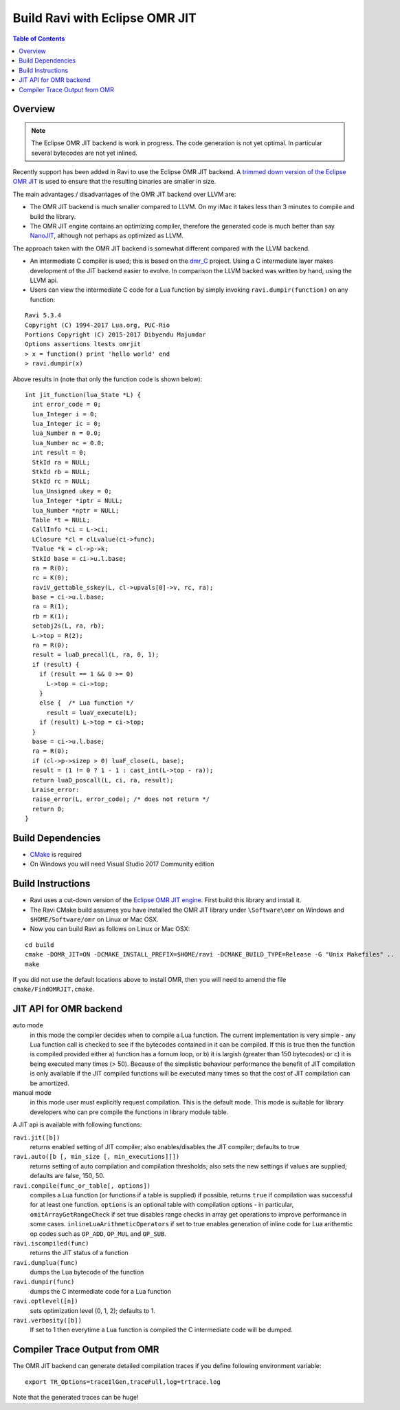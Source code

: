 ===============================
Build Ravi with Eclipse OMR JIT 
===============================

.. contents:: Table of Contents
   :depth: 2
   :backlinks: top

Overview
========
.. note:: The Eclipse OMR JIT backend is work in progress. The code generation is not yet optimal. In particular several bytecodes are not yet inlined.

Recently support has been added in Ravi to use the Eclipse OMR JIT backend. 
A `trimmed down version of the Eclipse OMR JIT <https://github.com/dibyendumajumdar/nj>`_ is used to ensure that the resulting 
binaries are smaller in size. 

The main advantages / disadvantages of the OMR JIT backend over LLVM are:

* The OMR JIT backend is much smaller compared to LLVM. On my iMac it takes less than 3 minutes to compile and build the library.
* The OMR JIT engine contains an optimizing compiler, therefore the generated code is much better than say `NanoJIT <https://github.com/dibyendumajumdar/nanojit>`_, 
  although not perhaps as optimized as LLVM.

The approach taken with the OMR JIT backend is somewhat different compared with the LLVM backend.

* An intermediate C compiler is used; this is based on the `dmr_C <https://github.com/dibyendumajumdar/dmr_c>`_ project. Using a C intermediate layer makes
  development of the JIT backend easier to evolve. In comparison the LLVM backed was written by hand, using the LLVM api.
* Users can view the intermediate C code for a Lua function by simply invoking ``ravi.dumpir(function)`` on any function:

::

  Ravi 5.3.4
  Copyright (C) 1994-2017 Lua.org, PUC-Rio
  Portions Copyright (C) 2015-2017 Dibyendu Majumdar
  Options assertions ltests omrjit
  > x = function() print 'hello world' end
  > ravi.dumpir(x)

Above results in (note that only the function code is shown below)::

  int jit_function(lua_State *L) {
    int error_code = 0;
    lua_Integer i = 0;
    lua_Integer ic = 0;
    lua_Number n = 0.0;
    lua_Number nc = 0.0;
    int result = 0;
    StkId ra = NULL;
    StkId rb = NULL;
    StkId rc = NULL;
    lua_Unsigned ukey = 0;
    lua_Integer *iptr = NULL;
    lua_Number *nptr = NULL;
    Table *t = NULL;
    CallInfo *ci = L->ci;
    LClosure *cl = clLvalue(ci->func);
    TValue *k = cl->p->k;
    StkId base = ci->u.l.base;
    ra = R(0);
    rc = K(0);
    raviV_gettable_sskey(L, cl->upvals[0]->v, rc, ra);
    base = ci->u.l.base;
    ra = R(1);
    rb = K(1);
    setobj2s(L, ra, rb);
    L->top = R(2);
    ra = R(0);
    result = luaD_precall(L, ra, 0, 1);
    if (result) {
      if (result == 1 && 0 >= 0)
        L->top = ci->top;
      }
      else {  /* Lua function */
        result = luaV_execute(L);
      if (result) L->top = ci->top;
    }
    base = ci->u.l.base;
    ra = R(0);
    if (cl->p->sizep > 0) luaF_close(L, base);
    result = (1 != 0 ? 1 - 1 : cast_int(L->top - ra));
    return luaD_poscall(L, ci, ra, result);
    Lraise_error:
    raise_error(L, error_code); /* does not return */
    return 0;
  }

Build Dependencies
==================

* `CMake <https://cmake.org/>`_ is required
* On Windows you will need Visual Studio 2017 Community edition

Build Instructions
==================
* Ravi uses a cut-down version of the `Eclipse OMR JIT engine <https://github.com/dibyendumajumdar/nj>`_. First build this library and install it.
* The Ravi CMake build assumes you have installed the OMR JIT library under ``\Software\omr`` on Windows and ``$HOME/Software/omr`` on Linux or Mac OSX.
* Now you can build Ravi as follows on Linux or Mac OSX:

::

  cd build
  cmake -DOMR_JIT=ON -DCMAKE_INSTALL_PREFIX=$HOME/ravi -DCMAKE_BUILD_TYPE=Release -G "Unix Makefiles" ..
  make

If you did not use the default locations above to install OMR, then you will need to amend the file ``cmake/FindOMRJIT.cmake``.

JIT API for OMR backend
=======================
auto mode
  in this mode the compiler decides when to compile a Lua function. The current implementation is very simple - 
  any Lua function call is checked to see if the bytecodes contained in it can be compiled. If this is true then 
  the function is compiled provided either a) function has a fornum loop, or b) it is largish (greater than 150 bytecodes) 
  or c) it is being executed many times (> 50). Because of the simplistic behaviour performance the benefit of JIT
  compilation is only available if the JIT compiled functions will be executed many times so that the cost of JIT 
  compilation can be amortized.   
manual mode
  in this mode user must explicitly request compilation. This is the default mode. This mode is suitable for library 
  developers who can pre compile the functions in library module table.

A JIT api is available with following functions:

``ravi.jit([b])``
  returns enabled setting of JIT compiler; also enables/disables the JIT compiler; defaults to true
``ravi.auto([b [, min_size [, min_executions]]])``
  returns setting of auto compilation and compilation thresholds; also sets the new settings if values are supplied; defaults are false, 150, 50.
``ravi.compile(func_or_table[, options])``
  compiles a Lua function (or functions if a table is supplied) if possible, returns ``true`` if compilation was 
  successful for at least one function. 
  ``options`` is an optional table with compilation options - in particular, 
  ``omitArrayGetRangeCheck`` if set true disables range checks in array get operations to improve performance in some cases.
  ``inlineLuaArithmeticOperators`` if set to true enables generation of inline code for Lua arithemtic op codes such as
  ``OP_ADD``, ``OP_MUL`` and ``OP_SUB``. 
``ravi.iscompiled(func)``
  returns the JIT status of a function
``ravi.dumplua(func)``
  dumps the Lua bytecode of the function
``ravi.dumpir(func)``
  dumps the C intermediate code for a Lua function
``ravi.optlevel([n])``
  sets optimization level (0, 1, 2); defaults to 1. 
``ravi.verbosity([b])``
  If set to 1 then everytime a Lua function is compiled the C intermediate code will be dumped.

Compiler Trace Output from OMR
==============================
The OMR JIT backend can generate detailed compilation traces if you define following environment variable::

  export TR_Options=traceIlGen,traceFull,log=trtrace.log

Note that the generated traces can be huge!

